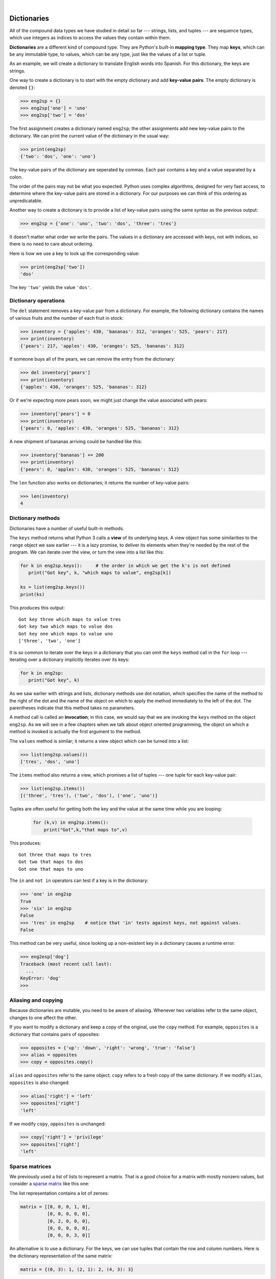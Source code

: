 ..  Copyright (C)  Peter Wentworth, Jeffrey Elkner, Allen B. Downey and Chris Meyers.
    Permission is granted to copy, distribute and/or modify this document
    under the terms of the GNU Free Documentation License, Version 1.3
    or any later version published by the Free Software Foundation;
    with Invariant Sections being Foreword, Preface, and Contributor List, no
    Front-Cover Texts, and no Back-Cover Texts.  A copy of the license is
    included in the section entitled "GNU Free Documentation License".


.. |rle_start| image:: illustrations/rle_start.png
   
.. |rle_end| image:: illustrations/rle_end.png
 
.. |rle_open| image:: illustrations/rle_open.png
   
.. |rle_close| image:: illustrations/rle_close.png    
 
|          
    
Dictionaries
============

.. index:: dictionary, mapping type, key, value, key-value pair

All of the compound data types we have studied in detail so far --- strings,
lists, and tuples --- are sequence types, which use integers as indices to access
the values they contain within them.

**Dictionaries** are a different kind of compound type. They are Python's
built-in **mapping type**. They map **keys**, which can be any immutable type,
to values, which can be any type, just like the values of a list or tuple.

As an example, we will create a dictionary to translate English words into
Spanish. For this dictionary, the keys are strings.

One way to create a dictionary is to start with the empty dictionary and add
**key-value pairs**. The empty dictionary is denoted ``{}``:

.. sourcecode:: python
    
    >>> eng2sp = {}
    >>> eng2sp['one'] = 'uno'
    >>> eng2sp['two'] = 'dos'

The first assignment creates a dictionary named ``eng2sp``; the other
assignments add new key-value pairs to the dictionary. We can print the current
value of the dictionary in the usual way:

.. sourcecode:: python
    
    >>> print(eng2sp)
    {'two': 'dos', 'one': 'uno'}

The key-value pairs of the dictionary are seperated by commas. Each pair
contains a key and a value separated by a colon.

The order of the pairs may not be what you expected. Python uses complex
algorithms, designed for very fast access, to determine where the 
key-value pairs are stored in a dictionary.
For our purposes we can think of this ordering as unpredicatable.

Another way to create a dictionary is to provide a list of key-value pairs
using the same syntax as the previous output:

.. sourcecode:: python
    
    >>> eng2sp = {'one': 'uno', 'two': 'dos', 'three': 'tres'}

It doesn't matter what order we write the pairs. The values in a dictionary are
accessed with keys, not with indices, so there is no need to care about
ordering.

Here is how we use a key to look up the corresponding value:

.. sourcecode:: python
    
    >>> print(eng2sp['two'])
    'dos'

The key ``'two'`` yields the value ``'dos'``.


Dictionary operations
---------------------

The ``del`` statement removes a key-value pair from a dictionary. For example,
the following dictionary contains the names of various fruits and the number of
each fruit in stock:

.. sourcecode:: python
    
    >>> inventory = {'apples': 430, 'bananas': 312, 'oranges': 525, 'pears': 217}
    >>> print(inventory)
    {'pears': 217, 'apples': 430, 'oranges': 525, 'bananas': 312}

If someone buys all of the pears, we can remove the entry from the dictionary:

.. sourcecode:: python
    
    >>> del inventory['pears']
    >>> print(inventory)
    {'apples': 430, 'oranges': 525, 'bananas': 312}

Or if we're expecting more pears soon, we might just change the value
associated with pears:

.. sourcecode:: python
    
    >>> inventory['pears'] = 0
    >>> print(inventory)
    {'pears': 0, 'apples': 430, 'oranges': 525, 'bananas': 312}
    
A new shipment of bananas arriving could be handled like this:

.. sourcecode:: python
    
    >>> inventory['bananas'] += 200
    >>> print(inventory)
    {'pears': 0, 'apples': 430, 'oranges': 525, 'bananas': 512}

The ``len`` function also works on dictionaries; it returns the number
of key-value pairs:

.. sourcecode:: python
    
    >>> len(inventory)
    4


Dictionary methods
------------------

Dictionaries have a number of useful built-in methods.

The ``keys`` method returns what Python 3 calls a **view** of its underlying keys.  
A view object has some similarities to the ``range`` object we saw earlier ---
it is a lazy promise, to deliver its elements when they're needed by the 
rest of the program.  We can iterate over the view, or turn the view into a 
list like this:

.. sourcecode:: python
    
    for k in eng2sp.keys():     # the order in which we get the k's is not defined
       print("Got key", k, "which maps to value", eng2sp[k])     
       
    ks = list(eng2sp.keys())
    print(ks)
    
This produces this output::

    Got key three which maps to value tres
    Got key two which maps to value dos
    Got key one which maps to value uno
    ['three', 'two', 'one']
    
It is so common to iterate over the keys in a dictionary that you can
omit the ``keys`` method call in the ``for`` loop --- iterating over
a dictionary implicitly iterates over its keys:

.. sourcecode:: python
    
    for k in eng2sp:     
       print("Got key", k)     
       
 
As we saw earlier with strings and lists, dictionary methods use dot notation,
which specifies the name of the method to the right of the dot and the name of
the object on which to apply the method immediately to the left of the dot. The
parentheses indicate that this method takes no parameters.

A method call is called an **invocation**; in this case, we would say that we
are invoking the ``keys`` method on the object ``eng2sp``. As we will see in a
few chapters when we talk about object oriented programming, the object on
which a method is invoked is actually the first argument to the method.

The ``values`` method is similar; it returns a view object which can be turned
into a list:  

.. sourcecode:: python
    
    >>> list(eng2sp.values())
    ['tres', 'dos', 'uno']

The ``items`` method also returns a view, which promises a list of tuples --- one 
tuple for each key-value pair:

.. sourcecode:: python
    
    >>> list(eng2sp.items())
    [('three', 'tres'), ('two', 'dos'), ('one', 'uno')]
    
Tuples are often useful for getting both the key and the value at the same
time while you are looping:

    .. sourcecode:: python
    
       for (k,v) in eng2sp.items():
           print("Got",k,"that maps to",v)
           
This produces::

    Got three that maps to tres
    Got two that maps to dos
    Got one that maps to uno

    
The ``in`` and ``not in`` operators can test if a key is in the dictionary:

.. sourcecode:: python
    
    >>> 'one' in eng2sp
    True
    >>> 'six' in eng2sp
    False
    >>> 'tres' in eng2sp    # notice that 'in' tests against keys, not against values.
    False
     

This method can be very useful, since looking up a non-existent key in a
dictionary causes a runtime error:

.. sourcecode:: python
    
    >>> eng2esp['dog']
    Traceback (most recent call last):
      ...
    KeyError: 'dog'
    >>> 


Aliasing and copying
--------------------

Because dictionaries are mutable, you need to be aware of aliasing.  Whenever
two variables refer to the same object, changes to one affect the other.

If you want to modify a dictionary and keep a copy of the original, use the
``copy`` method. For example, ``opposites`` is a dictionary that contains pairs
of opposites:

.. sourcecode:: python
    
    >>> opposites = {'up': 'down', 'right': 'wrong', 'true': 'false'}
    >>> alias = opposites
    >>> copy = opposites.copy()

``alias`` and ``opposites`` refer to the same object; ``copy`` refers to a
fresh copy of the same dictionary. If we modify ``alias``, ``opposites`` is
also changed:

.. sourcecode:: python
    
    >>> alias['right'] = 'left'
    >>> opposites['right']
    'left'

If we modify ``copy``, ``opposites`` is unchanged:

.. sourcecode:: python
    
    >>> copy['right'] = 'privilege'
    >>> opposites['right']
    'left'


Sparse matrices
---------------

We previously used a list of lists to represent a matrix. That is a good choice
for a matrix with mostly nonzero values, but consider a `sparse matrix
<http://en.wikipedia.org/wiki/Sparse_matrix>`__ like this one:

.. image:: illustrations/sparse.png
   :alt: sparse matrix 

The list representation contains a lot of zeroes:

.. sourcecode:: python
    
    matrix = [[0, 0, 0, 1, 0],
              [0, 0, 0, 0, 0],
              [0, 2, 0, 0, 0],
              [0, 0, 0, 0, 0],
              [0, 0, 0, 3, 0]]

An alternative is to use a dictionary. For the keys, we can use tuples that
contain the row and column numbers. Here is the dictionary representation of
the same matrix:

.. sourcecode:: python
    
    matrix = {(0, 3): 1, (2, 1): 2, (4, 3): 3}

We only need three key-value pairs, one for each nonzero element of the matrix.
Each key is a tuple, and each value is an integer.

To access an element of the matrix, we could use the ``[]`` operator:

.. sourcecode:: python
    
    matrix[(0, 3)]
    1

Notice that the syntax for the dictionary representation is not the same as the
syntax for the nested list representation. Instead of two integer indices, we
use one index, which is a tuple of integers.

There is one problem. If we specify an element that is zero, we get an error,
because there is no entry in the dictionary with that key:

.. sourcecode:: python
    
    >>> matrix[(1, 3)]
    KeyError: (1, 3)

The ``get`` method solves this problem:

.. sourcecode:: python
    
    >>> matrix.get((0, 3), 0)
    1

The first argument is the key; the second argument is the value ``get`` should
return if the key is not in the dictionary:

.. sourcecode:: python
    
    >>> matrix.get((1, 3), 0)
    0

``get`` definitely improves the semantics of accessing a sparse matrix.  Shame
about the syntax.


Memos
-----

If you played around with the ``fibonacci`` function from the last chapter, you
might have noticed that the bigger the argument you provide, the longer the
function takes to run. Furthermore, the run time increases very quickly. On one
of our machines, ``fibonacci(20)`` finishes instantly, ``fibonacci(30)`` takes
about a second, and ``fibonacci(40)`` takes roughly forever.

To understand why, consider this **call graph** for ``fibonacci`` with
``n = 4``:

.. image:: illustrations/fibonacci.png
   :alt: fibonacci tree 

A call graph shows some function frames (instances when the function has
been invoked), with lines connecting each frame to
the frames of the functions it calls. At the top of the graph, ``fibonacci``
with ``n = 4`` calls ``fibonacci`` with ``n = 3`` and ``n = 2``. In turn,
``fibonacci`` with ``n = 3`` calls ``fibonacci`` with ``n = 2`` and ``n = 1``.
And so on.

Count how many times ``fibonacci(0)`` and ``fibonacci(1)`` are called.  This is
an inefficient solution to the problem, and it gets far worse as the argument
gets bigger.

A good solution is to keep track of values that have already been computed by
storing them in a dictionary. A previously computed value that is stored for
later use is called a **memo**. Here is an implementation of ``fibonacci``
using memos:

.. sourcecode:: python
    
    previous = {0: 0, 1: 1}
       
    def fibonacci(n):
        if n in previous:
            return previous[n]
        else:
            new_value = fibonacci(n-1) + fibonacci(n-2)
            previous[n] = new_value
            return new_value

The dictionary named ``previous`` keeps track of the Fibonacci numbers we
already know. We start with only two pairs: 0 maps to 1; and 1 maps to 1.

Whenever ``fibonacci`` is called, it checks the dictionary to determine if it
contains the result. If it's there, the function can return immediately without
making any more recursive calls. If not, it has to compute the new value. The
new value is added to the dictionary before the function returns.

Using this version of ``fibonacci``, our machines can compute
``fibonacci(100)`` in an eyeblink.

.. sourcecode:: python
    
    >>> fibonacci(100)
    354224848179261915075

Counting letters
----------------

In the exercises in Chapter 8 we wrote a function that counted the number of occurrences of a
letter in a string. A more general version of this problem is to form a
histogram of the letters in the string, that is, how many times each letter
appears.

Such a histogram might be useful for compressing a text file. Because different
letters appear with different frequencies, we can compress a file by using
shorter codes for common letters and longer codes for letters that appear less
frequently.

Dictionaries provide an elegant way to generate a histogram:

.. sourcecode:: python
    
    >>> letter_counts = {}
    >>> for letter in "Mississippi":
    ...   letter_counts[letter] = letter_counts.get (letter, 0) + 1
    ...
    >>> letter_counts
    {'M': 1, 's': 4, 'p': 2, 'i': 4}

We start with an empty dictionary. For each letter in the string, we find the
current count (possibly zero) and increment it. At the end, the dictionary
contains pairs of letters and their frequencies.

It might be more appealing to display the histogram in alphabetical order. We
can do that with the ``items`` and ``sort`` methods:

.. sourcecode:: python
    
    >>> letter_items = list(letter_counts.items())
    >>> letter_items.sort()
    >>> print(letter_items)
    [('M', 1), ('i', 4), ('p', 2), ('s', 4)]

Notice in the first line we had to call the type conversion function ``list``.
That turns the promise we get from ``items`` into a list, a step that is 
needed before we can use the list's ``sort`` method. 

    
Glossary
--------

.. glossary::
       
    call graph 
        A graph consisting of nodes which represent function frames (or invocations), 
        and directed edges (lines with arrows) showing which frames gave
        rise to other frames.       
        
    dictionary
        A collection of key-value pairs that maps from keys to values. The keys
        can be any immutable type, and the values can be any type.

    key
        A data item that is *mapped to* a value in a dictionary. Keys are used
        to look up values in a dictionary.

    key-value pair
        One of the pairs of items in a dictionary. Values are looked up in a
        dictionary by key.
        
    mapping type
        A mapping type is a data type comprised of a collection of keys and
        associated values. Python's only built-in mapping type is the
        dictionary.  Dictionaries implement the
        `associative array <http://en.wikipedia.org/wiki/Associative_array>`__
        abstract data type.

    memo
        Temporary storage of precomputed values to avoid duplicating the same computation.


Exercises
---------

#. Write a program that reads in a string on the command line and returns a
   table of the letters of the alphabet in alphabetical order which occur in
   the string together with the number of times each letter occurs. Case should 
   be ignored. A sample run of the program would look this this::

       $ python letter_counts.py "ThiS is String with Upper and lower case Letters."
       a  2
       c  1
       d  1
       e  5
       g  1
       h  2
       i  4
       l  2
       n  2
       o  1
       p  2
       r  4
       s  5
       t  5
       u  1
       w  2
       $

#. Give the Python interpreter's response to each of the following from a
   continuous interpreter session:

   a.
      .. sourcecode:: python
        
          >>> d = {'apples': 15, 'bananas': 35, 'grapes': 12} 
          >>> d['banana'] 

   b.
      .. sourcecode:: python
        
          >>> d['oranges'] = 20
          >>> len(d) 

   c.
      .. sourcecode:: python
        
          >>> 'grapes' in d
          
   d.
      .. sourcecode:: python
        
          >>> d['pears']
          
   e.
      .. sourcecode:: python
        
          >>> d.get('pears', 0)
          
   f.
      .. sourcecode:: python
        
          >>> fruits = d.keys()
          >>> fruits.sort()
          >>> print(fruits)
          
   g.
      .. sourcecode:: python
        
          >>> del d['apples']
          >>> 'apples' in d 
          

   Be sure you understand why you get each result. Then apply what you
   have learned to fill in the body of the function below:

   .. sourcecode:: python
    
       def add_fruit(inventory, fruit, quantity=0): 
            pass
       
       # make these tests work...
       new_inventory = {}
       add_fruit(new_inventory, 'strawberries', 10)
       test('strawberries' in new_inventory, True)
       test(new_inventory['strawberries'], 10)
       add_fruit(new_inventory, 'strawberries', 25)
       test(new_inventory['strawberries'] , 35)      

#. Write a program called ``alice_words.py`` that creates a text file named
   ``alice_words.txt`` containing an alphabetical listing of all the words, and the
   number of times each occurs, in the text version of `Alice's Adventures in Wonderland`.  
   (You can obtain a free plain text version of the book, along with many others, from 
   http://www.gutenberg.org.) The first 10 lines of your output file should look
   something like this::

        Word              Count
        =======================
        a                 631
        a-piece           1
        abide             1
        able              1
        about             94
        above             3
        absence           1
        absurd            2

   How many times does the word, ``alice``, occur in the book?
   
#. What is the longest word in Alice in Wonderland? How many characters does it have?

